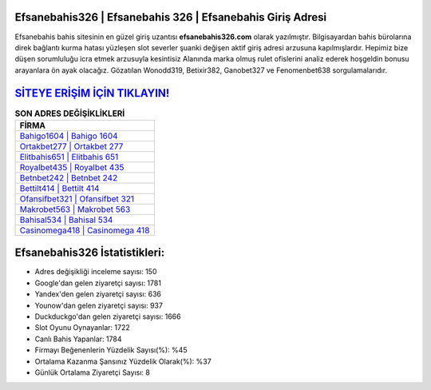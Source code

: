 ﻿Efsanebahis326 | Efsanebahis 326 | Efsanebahis Giriş Adresi
===================================

.. image:: images/efsanebahis-giris.jpg
   :width: 600
   
Efsanebahis bahis sitesinin en güzel giriş uzantısı **efsanebahis326.com** olarak yazılmıştır. Bilgisayardan bahis bürolarına direk bağlantı kurma hatası yüzleşen slot severler şuanki değişen aktif giriş adresi arzusuna kapılmışlardır. Hepimiz bize düşen sorumluluğu icra etmek arzusuyla kesintisiz Alanında marka olmuş  rulet ofislerini analiz ederek hoşgeldin bonusu arayanlara ön ayak olacağız. Gözatılan Wonodd319, Betixir382, Ganobet327 ve Fenomenbet638 sorgulamalarıdır.

`SİTEYE ERİŞİM İÇİN TIKLAYIN! <https://urlday.cc/git>`_
==============

.. list-table:: **SON ADRES DEĞİŞİKLİKLERİ**
   :widths: 100
   :header-rows: 1

   * - FİRMA
   * - `Bahigo1604 | Bahigo 1604 <bahigo1604-bahigo-1604-bahigo-giris-adresi.html>`_
   * - `Ortakbet277 | Ortakbet 277 <ortakbet277-ortakbet-277-ortakbet-giris-adresi.html>`_
   * - `Elitbahis651 | Elitbahis 651 <elitbahis651-elitbahis-651-elitbahis-giris-adresi.html>`_	 
   * - `Royalbet435 | Royalbet 435 <royalbet435-royalbet-435-royalbet-giris-adresi.html>`_	 
   * - `Betnbet242 | Betnbet 242 <betnbet242-betnbet-242-betnbet-giris-adresi.html>`_ 
   * - `Bettilt414 | Bettilt 414 <bettilt414-bettilt-414-bettilt-giris-adresi.html>`_
   * - `Ofansifbet321 | Ofansifbet 321 <ofansifbet321-ofansifbet-321-ofansifbet-giris-adresi.html>`_	 
   * - `Makrobet563 | Makrobet 563 <makrobet563-makrobet-563-makrobet-giris-adresi.html>`_
   * - `Bahisal534 | Bahisal 534 <bahisal534-bahisal-534-bahisal-giris-adresi.html>`_
   * - `Casinomega418 | Casinomega 418 <casinomega418-casinomega-418-casinomega-giris-adresi.html>`_
	 
Efsanebahis326 İstatistikleri:
===================================	 
* Adres değişikliği inceleme sayısı: 150
* Google'dan gelen ziyaretçi sayısı: 1781
* Yandex'den gelen ziyaretçi sayısı: 636
* Younow'dan gelen ziyaretçi sayısı: 937
* Duckduckgo'dan gelen ziyaretçi sayısı: 1666
* Slot Oyunu Oynayanlar: 1722
* Canlı Bahis Yapanlar: 1784
* Firmayı Beğenenlerin Yüzdelik Sayısı(%): %45
* Ortalama Kazanma Şansınız Yüzdelik Olarak(%): %37
* Günlük Ortalama Ziyaretçi Sayısı: 8
